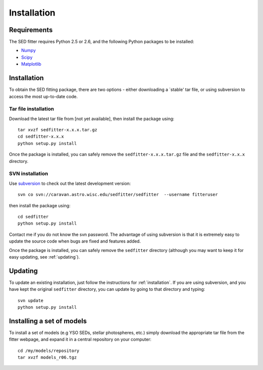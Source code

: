 ============
Installation
============

Requirements
============


The SED fitter requires Python 2.5 or 2.6, and the following Python packages to be installed:

* `Numpy <http://numpy.scipy.org/>`_

* `Scipy <http://www.scipy.org/>`_

* `Matplotlib <http://matplotlib.sourceforge.net/>`_

.. _installation:

Installation
============


To obtain the SED fitting package, there are two options - either downloading a `stable' tar file, or using subversion to access the most up-to-date code.

Tar file installation
---------------------

Download the latest tar file from [not yet available], then install the package using::

    tar xvzf sedfitter-x.x.x.tar.gz
    cd sedfitter-x.x.x
    python setup.py install

Once the package is installed, you can safely remove the ``sedfitter-x.x.x.tar.gz`` file and the ``sedfitter-x.x.x`` directory.

SVN installation
----------------

Use `subversion <http://subversion.tigris.org/>`_ to check out the latest development version::

    svn co svn://caravan.astro.wisc.edu/sedfitter/sedfitter  --username fitteruser

then install the package using::

   cd sedfitter
   python setup.py install
   
Contact me if you do not know the svn password. The advantage of using subversion is that it is extremely easy to update the source code when bugs are fixed and features added.

Once the package is installed, you can safely remove the ``sedfitter`` directory (although you may want to keep it for easy updating, see :ref:`updating`).

.. _updating:

Updating
========

To update an existing installation, just follow the instructions for :ref:`installation`. If you are using subversion, and you have kept the original ``sedfitter`` directory, you can update by going to that directory and typing::

    svn update
    python setup.py install

Installing a set of models
==========================

To install a set of models (e.g YSO SEDs, stellar photospheres, etc.) simply download the appropriate tar file from the fitter webpage, and expand it in a central repository on your computer::

   cd /my/models/repository
   tar xvzf models_r06.tgz
